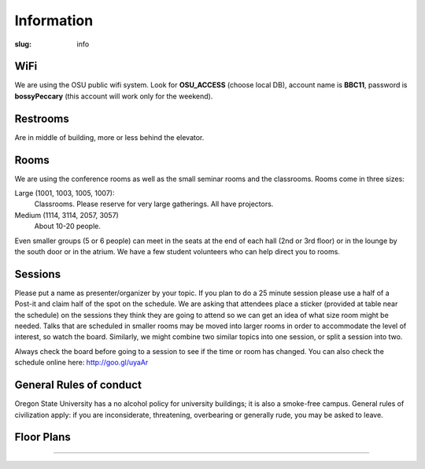 Information
###########
:slug: info

WiFi
----

We are using the OSU public wifi system. Look for **OSU_ACCESS** (choose local
DB), account name is **BBC11**, password is **bossyPeccary** (this account
will work only for the weekend).

Restrooms
---------

Are in middle of building, more or less behind the elevator.

Rooms
-----

We are using the conference rooms as well as the small seminar rooms and the
classrooms.  Rooms come in three sizes:

Large (1001, 1003, 1005, 1007):
  Classrooms. Please reserve for very large gatherings. All have projectors.

Medium (1114, 3114, 2057, 3057)
  About 10-20 people.

Even smaller groups (5 or 6 people) can meet in the seats at the end 
of each hall (2nd or 3rd floor) or in the lounge by the south door 
or in the atrium. We have a few student volunteers who can help 
direct you to rooms.


Sessions
--------

Please put a name as presenter/organizer by your topic. If you plan to do a 25
minute session please use a half of a Post-it and claim half of the spot on the
schedule. We are asking that attendees place a sticker (provided at table near
the schedule) on the sessions they think they are going to attend so we can get
an idea of what size room might be needed. Talks that are scheduled in smaller
rooms may be moved into larger rooms in order to accommodate the level of
interest, so watch the board. Similarly, we might combine two similar topics
into one session, or split a session into two.

Always check the board before going to a session to see if the time or room
has changed. You can also check the schedule online here: http://goo.gl/uyaAr

General Rules of conduct
------------------------

Oregon State University has a no alcohol policy for university buildings; it is
also a smoke-free campus. General rules of civilization apply: if you are
inconsiderate, threatening, overbearing or generally rude, you may be asked to
leave.

Floor Plans
-----------

.. image:: /theme/img/kec1.png
  :width: 90%
  :align: center

----

.. image:: /theme/img/kec2.png
  :width: 90%
  :align: center
